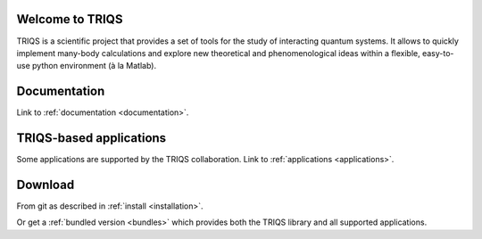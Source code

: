 Welcome to TRIQS
================

TRIQS is a scientific project that provides a set of tools for the study of
interacting quantum systems. It allows to quickly implement many-body
calculations and explore new theoretical and phenomenological ideas within a
flexible, easy-to-use python environment (à la Matlab). 

Documentation
=============

Link to :ref:`documentation <documentation>`.

TRIQS-based applications
========================

Some applications are supported by the TRIQS collaboration.
Link to :ref:`applications <applications>`.

Download
========

From git as described in :ref:`install <installation>`.

Or get a :ref:`bundled version <bundles>` which provides both the
TRIQS library and all supported applications.

